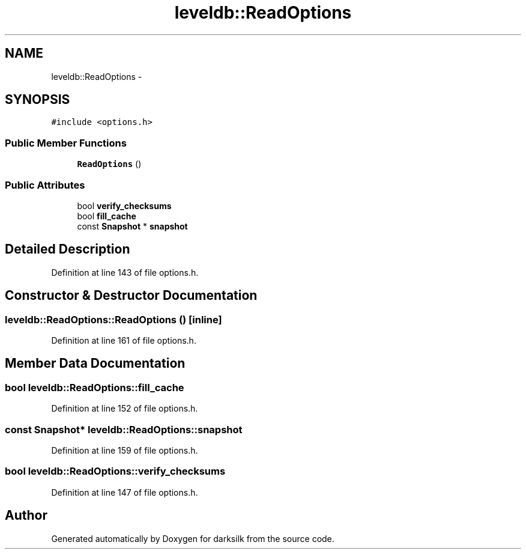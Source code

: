 .TH "leveldb::ReadOptions" 3 "Wed Feb 10 2016" "Version 1.0.0.0" "darksilk" \" -*- nroff -*-
.ad l
.nh
.SH NAME
leveldb::ReadOptions \- 
.SH SYNOPSIS
.br
.PP
.PP
\fC#include <options\&.h>\fP
.SS "Public Member Functions"

.in +1c
.ti -1c
.RI "\fBReadOptions\fP ()"
.br
.in -1c
.SS "Public Attributes"

.in +1c
.ti -1c
.RI "bool \fBverify_checksums\fP"
.br
.ti -1c
.RI "bool \fBfill_cache\fP"
.br
.ti -1c
.RI "const \fBSnapshot\fP * \fBsnapshot\fP"
.br
.in -1c
.SH "Detailed Description"
.PP 
Definition at line 143 of file options\&.h\&.
.SH "Constructor & Destructor Documentation"
.PP 
.SS "leveldb::ReadOptions::ReadOptions ()\fC [inline]\fP"

.PP
Definition at line 161 of file options\&.h\&.
.SH "Member Data Documentation"
.PP 
.SS "bool leveldb::ReadOptions::fill_cache"

.PP
Definition at line 152 of file options\&.h\&.
.SS "const \fBSnapshot\fP* leveldb::ReadOptions::snapshot"

.PP
Definition at line 159 of file options\&.h\&.
.SS "bool leveldb::ReadOptions::verify_checksums"

.PP
Definition at line 147 of file options\&.h\&.

.SH "Author"
.PP 
Generated automatically by Doxygen for darksilk from the source code\&.

